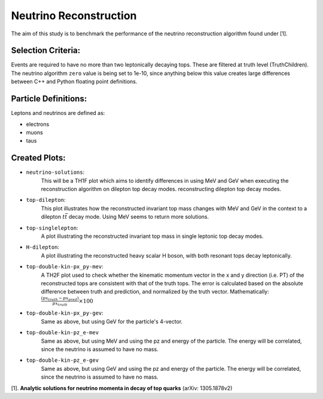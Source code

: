Neutrino Reconstruction
***********************
The aim of this study is to benchmark the performance of the neutrino reconstruction algorithm found under [1].

Selection Criteria:
___________________

Events are required to have no more than two leptonically decaying tops. 
These are filtered at truth level (TruthChildren). 
The neutrino algorithm ``zero`` value is being set to 1e-10, since anything below this value creates large differences between C++ and Python floating point definitions.

Particle Definitions:
_____________________

Leptons and neutrinos are defined as:

- electrons
- muons 
- taus

Created Plots:
______________

- ``neutrino-solutions``:
    This will be a TH1F plot which aims to identify differences in using MeV and GeV when executing the reconstruction algorithm on dilepton top decay modes.  reconstructing dilepton top decay modes. 

- ``top-dilepton``:
    This plot illustrates how the reconstructed invariant top mass changes with MeV and GeV in the context to a dilepton :math:`t\bar{t}` decay mode. 
    Using MeV seems to return more solutions. 

- ``top-singlelepton``:
    A plot illustrating the reconstructed invariant top mass in single leptonic top decay modes. 

- ``H-dilepton``:
    A plot illustrating the reconstructed heavy scalar H boson, with both resonant tops decay leptonically. 

- ``top-double-kin-px_py-mev``:
    A TH2F plot used to check whether the kinematic momentum vector in the x and y direction (i.e. PT) of the reconstructed tops are consistent with that of the truth tops.
    The error is calculated based on the absolute difference between truth and prediction, and normalized by the truth vector.
    Mathematically:
    :math:`\frac{(px_{truth} - px_{pred})}{px_{truth}} \times 100`

- ``top-double-kin-px_py-gev``:
    Same as above, but using GeV for the particle's 4-vector.

- ``top-double-kin-pz_e-mev``
    Same as above, but using MeV and using the pz and energy of the particle.
    The energy will be correlated, since the neutrino is assumed to have no mass.

- ``top-double-kin-pz_e-gev``
    Same as above, but using GeV and using the pz and energy of the particle.
    The energy will be correlated, since the neutrino is assumed to have no mass.


[1]. **Analytic solutions for neutrino momenta in decay of top quarks** (arXiv: 1305.1878v2)

